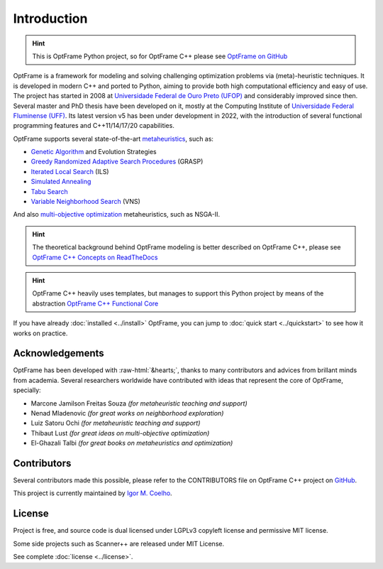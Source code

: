 Introduction
=============

.. hint::
    This is OptFrame Python project, so for OptFrame C++ please 
    see `OptFrame on GitHub <https://github.com/optframe/optframe>`_


OptFrame is a framework for modeling and solving challenging optimization 
problems via (meta)-heuristic techniques.
It is developed in modern C++ and ported to Python, aiming to provide both high computational 
efficiency and easy of use.
The project has started in 2008 at `Universidade Federal de Ouro Preto 
(UFOP) <https://www.ufop.br>`_ and considerably improved since then. Several master 
and PhD thesis have been developed on it, mostly at the Computing Institute 
of `Universidade Federal Fluminense (UFF) <http://www.ic.uff.br>`_. Its latest version 
v5 has been under development in 2022, with the introduction of several functional 
programming features and C++11/14/17/20 capabilities.

OptFrame supports several state-of-the-art `metaheuristics 
<https://en.wikipedia.org/wiki/Metaheuristic>`_, such as:

- `Genetic Algorithm <https://en.wikipedia.org/wiki/Genetic_algorithm>`_ and Evolution Strategies
- `Greedy Randomized Adaptive Search Procedures <https://en.wikipedia.org/wiki/Greedy_randomized_adaptive_search_procedure>`_ (GRASP)
- `Iterated Local Search <https://en.wikipedia.org/wiki/Iterated_local_search>`_ (ILS)
- `Simulated Annealing <https://en.wikipedia.org/wiki/Simulated_annealing>`_
- `Tabu Search <https://en.wikipedia.org/wiki/Tabu_search>`_
- `Variable Neighborhood Search <https://en.wikipedia.org/wiki/Variable_neighborhood_search>`_ (VNS)

And also `multi-objective optimization <https://en.wikipedia.org/wiki/Multi-objective_optimization>`_ 
metaheuristics, such as NSGA-II.

.. hint::
    
    The theoretical background behind OptFrame modeling is better described on OptFrame C++, please 
    see `OptFrame C++ Concepts on ReadTheDocs <https://optframe.readthedocs.io/en/latest/concepts.html>`_

.. hint::
    
    OptFrame C++ heavily uses templates, but manages to support this Python project 
    by means of the abstraction `OptFrame C++ Functional Core <https://optframe.readthedocs.io/en/latest/fcore.html>`_


If you have already :doc:`installed <../install>` OptFrame, you can jump to
:doc:`quick start <../quickstart>` to see how it works on practice.

Acknowledgements
-----------------

.. role::  raw-html(raw)
    :format: html

OptFrame has been developed with :raw-html:`&hearts;`, thanks to many contributors and
advices from brillant minds from academia.
Several researchers worldwide have contributed with ideas that represent the core of
OptFrame, specially: 

- Marcone Jamilson Freitas Souza *(for metaheuristic teaching and support)*
- Nenad Mladenovic *(for great works on neighborhood exploration)*
- Luiz Satoru Ochi *(for metaheuristic teaching and support)*
- Thibaut Lust *(for great ideas on multi-objective optimization)*
- El-Ghazali Talbi *(for great books on metaheuristics and optimization)*

Contributors
------------

Several contributors made this possible, please refer to the CONTRIBUTORS file on 
OptFrame C++ project on `GitHub <https://github.com/optframe/optframe>`_.

This project is currently maintained by `Igor M. Coelho <https://github.com/igormcoelho>`_.

License
-------

Project is free, and source code is dual licensed under LGPLv3 copyleft license and permissive MIT license.

Some side projects such as Scanner++ are released under MIT License.

See complete :doc:`license <../license>`.
